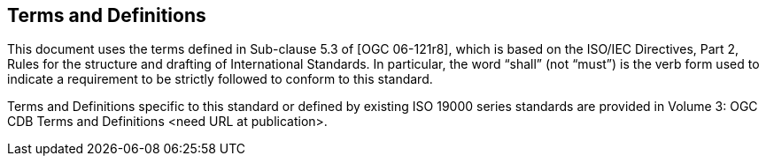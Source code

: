 
[[TermsandDefinitions]]
== Terms and Definitions

This document uses the terms defined in Sub-clause 5.3 of [OGC 06-121r8], which is based on the ISO/IEC Directives, Part 2, Rules for the structure and drafting of International Standards. In particular, the word “shall” (not “must”) is the verb form used to indicate a requirement to be strictly followed to conform to this standard.

Terms and Definitions specific to this standard or defined by existing ISO 19000 series standards are provided in Volume 3: OGC CDB Terms and Definitions <need URL at publication>.
